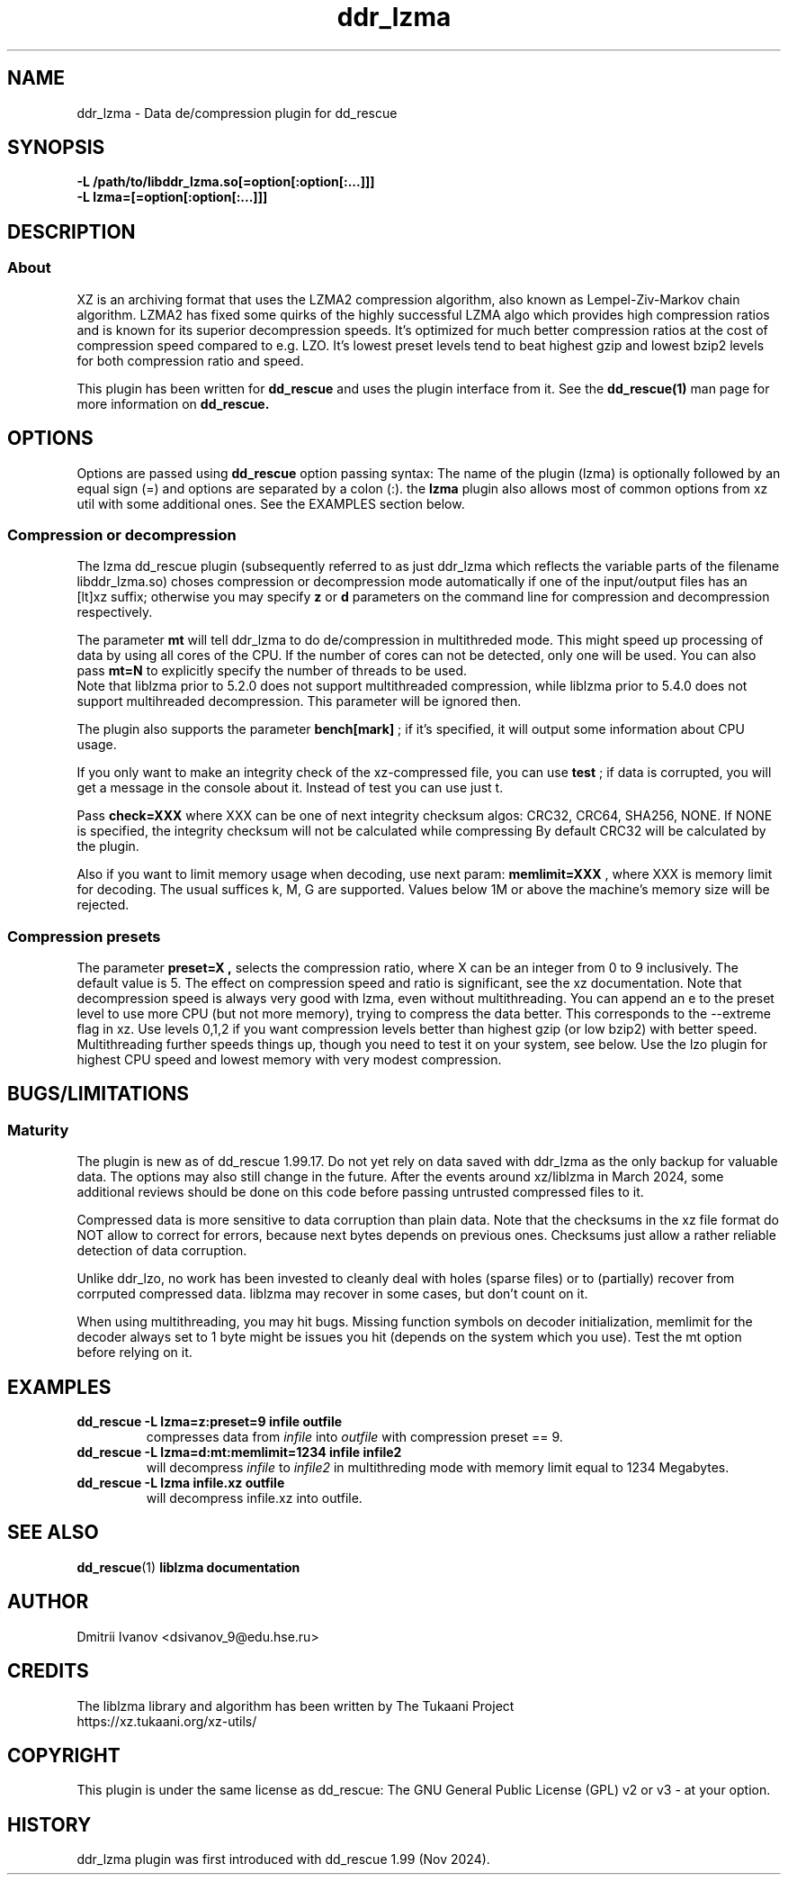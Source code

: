 .TH ddr_lzma 1 "2024-03-10" "Dmitrii Ivanov" "XZ de/compression plugin for dd_rescue"
.
.SH NAME
ddr_lzma \- Data de/compression plugin for dd_rescue
.
.SH SYNOPSIS
.na
.nh
.B -L /path/to/libddr_lzma.so[=option[:option[:...]]]
.br
.B -L lzma=[=option[:option[:...]]]
.
.SH DESCRIPTION
.SS About
XZ is an archiving format that uses the LZMA2 compression algorithm,
also known as Lempel-Ziv-Markov chain algorithm. LZMA2 has fixed
some quirks of the highly successful LZMA algo which provides high
compression ratios and is known for its superior decompression speeds.
It's optimized for much better compression ratios at the cost of
compression speed compared to e.g. LZO. It's lowest preset levels
tend to beat highest gzip and lowest bzip2 levels for both
compression ratio and speed.
.PP
This plugin has been written for
.B dd_rescue
and uses the plugin interface from it. See the
.BR dd_rescue(1)
man page for more information on
.B dd_rescue.
.
.SH OPTIONS
Options are passed using
.B dd_rescue
option passing syntax: The name of the plugin (lzma) is optionally
followed by an equal sign (=) and options are separated by a colon (:).
the
.B lzma
plugin also allows most of common options from xz util with some additional ones.
See the EXAMPLES section below.
.
.SS Compression or decompression
The lzma dd_rescue plugin (subsequently referred to as just ddr_lzma which
reflects the variable parts of the filename libddr_lzma.so) choses
compression or decompression mode automatically
if one of the input/output files has an [lt]xz suffix; otherwise
you may specify
.B z
or
.B d
parameters on the command line for compression and decompression respectively.
.P
The parameter
.B mt
will tell ddr_lzma to do de/compression in multithreded mode. This
might speed up processing of data by using all cores of the CPU.
If the number of cores can not be detected, only one will be used.
You can also pass
.B mt=N
to explicitly specify the number of threads to be used.
.br
Note that liblzma prior to 5.2.0 does not support multithreaded compression,
while liblzma prior to 5.4.0 does not support multihreaded decompression.
This parameter will be ignored then.
.P
The plugin also supports the parameter
.B bench[mark]
; if it's specified,
it will output some information about CPU usage.
.P
If you only want to make an integrity check of the xz-compressed file,
you can use
.B test
; if data is corrupted, you will get a message in the console about it.
Instead of test you can use just t.
.P
Pass
.B check=XXX
where XXX can be one of next integrity checksum algos: CRC32, CRC64, SHA256, NONE.
If NONE is specified, the integrity checksum will not be calculated while compressing
By default CRC32 will be calculated by the plugin.
.P
Also if you want to limit memory usage when decoding, use next param:
.B memlimit=XXX
, where XXX is memory limit for decoding. The usual suffices k, M, G are
supported. Values below 1M or above the machine's memory size will be
rejected.
.
.SS Compression presets
The parameter
.B preset=X ,
selects the compression ratio, where X can be an integer from 0 to 9
inclusively. The default value is 5. The effect
on compression speed and ratio is significant, see the xz documentation.
Note that decompression speed is always very good with lzma, even
without multithreading.
You can append an e to the preset level to use more CPU (but not more
memory), trying to compress the data better. This corresponds to the
--extreme flag in xz. Use levels 0,1,2 if you want compression levels
better than highest gzip (or low bzip2) with better speed.
Multithreading further speeds things up, though you need to test it
on your system, see below. Use the lzo plugin for highest CPU speed
and lowest memory with very modest compression.
.
.SH BUGS/LIMITATIONS
.SS Maturity
The plugin is new as of dd_rescue 1.99.17. Do not yet rely on data
saved with ddr_lzma as the only backup for valuable data.
The options may also still change in the future.
After the events around xz/liblzma in March 2024, some additional
reviews should be done on this code before passing untrusted compressed
files to it.
.P
Compressed data is more sensitive to data corruption than plain data.
Note that the checksums in the xz file format do NOT allow to correct
for errors, because next bytes depends on previous ones. Checksums
just allow a rather reliable detection of data corruption.
.P
Unlike ddr_lzo, no work has been invested to cleanly deal with holes
(sparse files) or to (partially) recover from corrputed compressed data.
liblzma may recover in some cases, but don't count on it.
.P
When using multithreading, you may hit bugs. Missing function symbols
on decoder initialization, memlimit for the decoder always set to 1 byte
might be issues you hit (depends on the system which you use).
Test the mt option before relying on it.
.
.SH EXAMPLES
.TP
.BI dd_rescue\ -L\ lzma=z:preset=9\ infile\ outfile
compresses data from
.IR infile
into
.IR outfile
with compression preset == 9.
.TP
.BI dd_rescue\ -L\ lzma=d:mt:memlimit=1234\ infile\ infile2
will decompress
.IR infile
to
.IR infile2
in multithreding mode with memory limit equal to 1234 Megabytes.
.TP
.BI dd_rescue\ -L\ lzma\ infile.xz\ outfile
will decompress infile.xz into outfile.
.
.SH SEE ALSO
.BR dd_rescue (1)
.BR liblzma\ documentation
.
.SH AUTHOR
Dmitrii Ivanov <dsivanov_9@edu.hse.ru>
.
.SH CREDITS
The liblzma library and algorithm has been written by
The Tukaani Project
.br
https://xz.tukaani.org/xz-utils/
.br
.
.SH COPYRIGHT
This plugin is under the same license as dd_rescue: The GNU General
Public License (GPL) v2 or v3 - at your option.
.
.SH HISTORY
ddr_lzma plugin was first introduced with dd_rescue 1.99 (Nov 2024).

